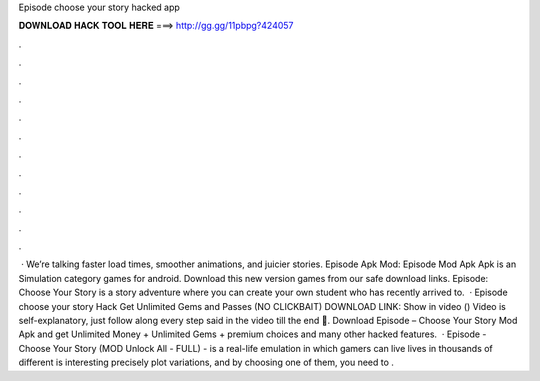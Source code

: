 Episode choose your story hacked app

𝐃𝐎𝐖𝐍𝐋𝐎𝐀𝐃 𝐇𝐀𝐂𝐊 𝐓𝐎𝐎𝐋 𝐇𝐄𝐑𝐄 ===> http://gg.gg/11pbpg?424057

.

.

.

.

.

.

.

.

.

.

.

.

 · We’re talking faster load times, smoother animations, and juicier stories. Episode Apk Mod: Episode Mod Apk Apk is an Simulation category games for android. Download this new version games from our safe download links. Episode: Choose Your Story is a story adventure where you can create your own student who has recently arrived to.  · Episode choose your story Hack Get Unlimited Gems and Passes (NO CLICKBAIT) DOWNLOAD LINK: Show in video () Video is self-explanatory, just follow along every step said in the video till the end 🙂. Download Episode – Choose Your Story Mod Apk and get Unlimited Money + Unlimited Gems + premium choices and many other hacked features.  · Episode - Choose Your Story (MOD Unlock All - FULL) - is a real-life emulation in which gamers can live lives in thousands of different  is interesting precisely plot variations, and by choosing one of them, you need to .
